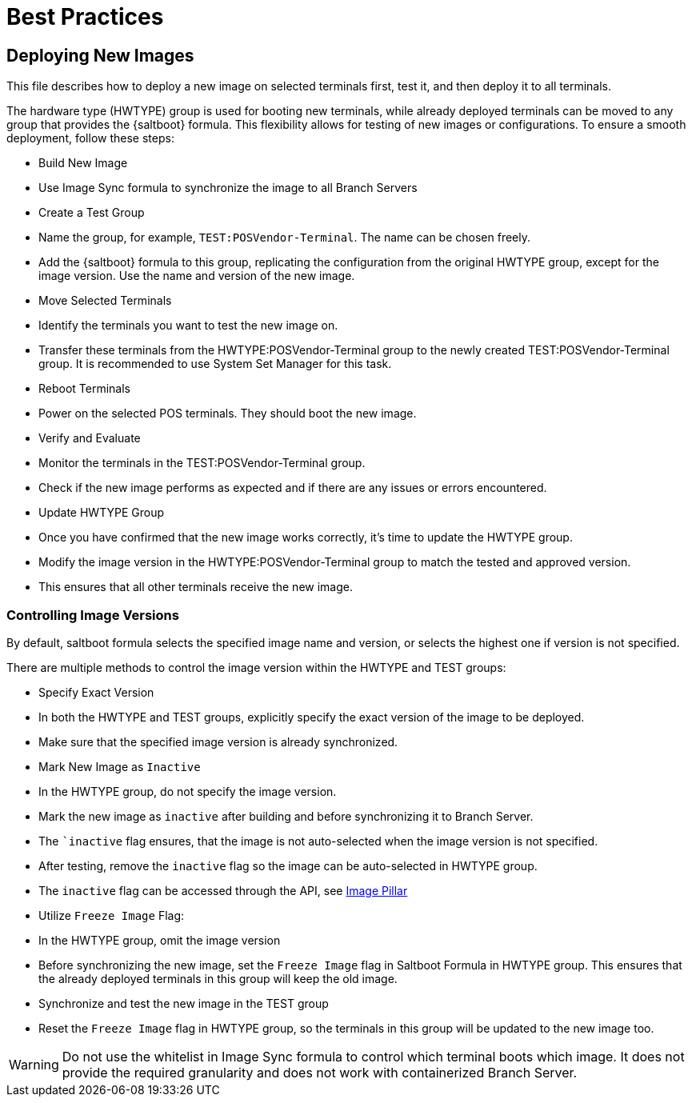 [[retail-best-practices]]
= Best Practices

== Deploying New Images

This file describes how to deploy a new image on selected terminals first, test it, and then deploy it to all terminals.

The hardware type (HWTYPE) group is used for booting new terminals, while already deployed terminals can
be moved to any group that provides the {saltboot} formula. 
This flexibility allows for testing of new images
or configurations. 
To ensure a smooth deployment, follow these steps:

* Build New Image

  * Use Image Sync formula to synchronize the image to all Branch Servers

* Create a Test Group

  * Name the group, for example, [literal]``TEST:POSVendor-Terminal``. The name can be chosen freely.
  * Add the {saltboot} formula to this group, replicating the configuration from the original HWTYPE group, except for the image version. Use the name and version of the new image.

* Move Selected Terminals

  * Identify the terminals you want to test the new image on.
  * Transfer these terminals from the HWTYPE:POSVendor-Terminal group to the newly created TEST:POSVendor-Terminal group. It is recommended to use System Set Manager for this task.

* Reboot Terminals

  * Power on the selected POS terminals. They should boot the new image.

* Verify and Evaluate

  * Monitor the terminals in the TEST:POSVendor-Terminal group.
  * Check if the new image performs as expected and if there are any issues or errors encountered.

* Update HWTYPE Group

  * Once you have confirmed that the new image works correctly, it's time to update the HWTYPE group.
  * Modify the image version in the HWTYPE:POSVendor-Terminal group to match the tested and approved version.
  * This ensures that all other terminals receive the new image.


=== Controlling Image Versions

By default, saltboot formula selects the specified image name and version, or selects the highest one if version is not specified.

There are multiple methods to control the image version within the HWTYPE and TEST groups:

* Specify Exact Version

  * In both the HWTYPE and TEST groups, explicitly specify the exact version of the image to be deployed.
  * Make sure that the specified image version is already synchronized.

* Mark New Image as ``Inactive``

  * In the HWTYPE group, do not specify the image version.
  * Mark the new image as ``inactive`` after building and before synchronizing it to Branch Server.
  * The ``inactive` flag ensures, that the image is not auto-selected when the image version is not specified.
  * After testing, remove the ``inactive`` flag so the image can be auto-selected in HWTYPE group.
  * The ``inactive`` flag can be accessed through the API, see xref:retail-image-pillar.adoc[Image Pillar]

*  Utilize ``Freeze Image`` Flag:

  * In the HWTYPE group, omit the image version
  * Before synchronizing the new image, set the ``Freeze Image`` flag in Saltboot Formula in HWTYPE group. This ensures that the already deployed terminals in this group will keep the old image.
  * Synchronize and test the new image in the TEST group
  * Reset the ``Freeze Image`` flag in HWTYPE group, so the terminals in this group will be updated to the new image too.

[WARNING]
====
Do not use the whitelist in Image Sync formula to control which terminal boots which image. It does not provide the required granularity and does not work with containerized Branch Server.
====

